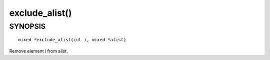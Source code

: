 exclude_alist()
===============

SYNOPSIS
--------
::

	mixed *exclude_alist(int i, mixed *alist)

Remove element i from alist.

